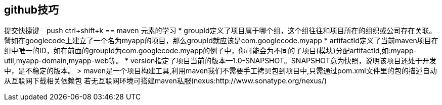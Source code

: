 == github技巧
提交快捷键　push ctrl+shift+k
== maven 元素的学习
* groupId定义了项目属于哪个组，这个组往往和项目所在的组织或公司存在关联。譬如在googlecode上建立了一个名为myapp的项目，那么groupId就应该是com.googlecode.myapp
* artifactId定义了当前maven项目在组中唯一的ID，如在前面的groupId为com.googlecode.myapp的例子中，你可能会为不同的子项目(模块)分配artifactId,如:myapp-util,myapp-domain,myapp-web等。
* version指定了项目当前的版本--1.0-SNAPSHOT。SNAPSHOT意为快照，说明该项目还处于开发中，是不稳定的版本。
> maven是一个项目构建工具,利用maven我们不需要手工拷贝包到项目中,只需通过pom.xml文件里的包的描述自动从互联网下载相关依赖包
若无互联网环境可搭建maven私服(nexus:http://www.sonatype.org/nexus/)
